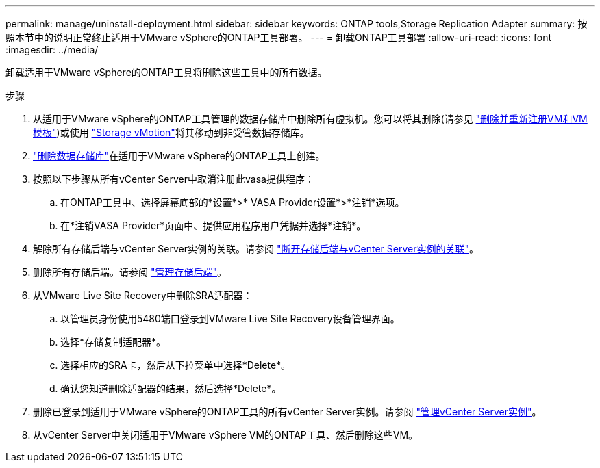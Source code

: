 ---
permalink: manage/uninstall-deployment.html 
sidebar: sidebar 
keywords: ONTAP tools,Storage Replication Adapter 
summary: 按照本节中的说明正常终止适用于VMware vSphere的ONTAP工具部署。 
---
= 卸载ONTAP工具部署
:allow-uri-read: 
:icons: font
:imagesdir: ../media/


[role="lead"]
卸载适用于VMware vSphere的ONTAP工具将删除这些工具中的所有数据。

.步骤
. 从适用于VMware vSphere的ONTAP工具管理的数据存储库中删除所有虚拟机。您可以将其删除(请参见 https://techdocs.broadcom.com/us/en/vmware-cis/vsphere/vsphere/8-0/vsphere-virtual-machine-administration-guide-8-0/managing-virtual-machinesvsphere-vm-admin/adding-and-removing-virtual-machinesvsphere-vm-admin.html#GUID-376174FE-F936-4BE4-B8C2-48EED42F110B-en["删除并重新注册VM和VM模板"])或使用 https://techdocs.broadcom.com/it/it/vmware-cis/vsphere/vsphere/8-0/vcenter-and-host-management-8-0/migrating-virtual-machines-host-management/migration-with-vmotion-host-management/migration-with-storage-vmotion-host-management.html["Storage vMotion"]将其移动到非受管数据存储库。
. link:../manage/delete-ds.html["删除数据存储库"]在适用于VMware vSphere的ONTAP工具上创建。
. 按照以下步骤从所有vCenter Server中取消注册此vasa提供程序：
+
.. 在ONTAP工具中、选择屏幕底部的*设置*>* VASA Provider设置*>*注销*选项。
.. 在*注销VASA Provider*页面中、提供应用程序用户凭据并选择*注销*。


. 解除所有存储后端与vCenter Server实例的关联。请参阅 link:../manage/manage-vcenter.html["断开存储后端与vCenter Server实例的关联"]。
. 删除所有存储后端。请参阅 link:../manage/storage-backend.html["管理存储后端"]。
. 从VMware Live Site Recovery中删除SRA适配器：
+
.. 以管理员身份使用5480端口登录到VMware Live Site Recovery设备管理界面。
.. 选择*存储复制适配器*。
.. 选择相应的SRA卡，然后从下拉菜单中选择*Delete*。
.. 确认您知道删除适配器的结果，然后选择*Delete*。


. 删除已登录到适用于VMware vSphere的ONTAP工具的所有vCenter Server实例。请参阅 link:../manage/manage-vcenter.html["管理vCenter Server实例"]。
. 从vCenter Server中关闭适用于VMware vSphere VM的ONTAP工具、然后删除这些VM。

